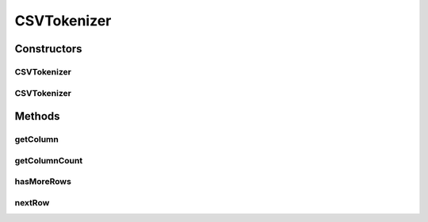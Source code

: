 .. java:import:: hk.hku.cecid.piazza.commons.io IOHandler

.. java:import:: java.io IOException

.. java:import:: java.io Reader

.. java:import:: java.util ArrayList

.. java:import:: java.util StringTokenizer

.. java:import:: java.util.regex Matcher

.. java:import:: java.util.regex Pattern

CSVTokenizer
============

.. java:package:: hk.hku.cecid.piazza.commons.util
   :noindex:

.. java:type:: public class CSVTokenizer

   CSVTokenizer is a tokenizer which can parses a given CSV and represent its content as multiple rows and columns.

   :author: Hugo Y. K. Lam

Constructors
------------
CSVTokenizer
^^^^^^^^^^^^

.. java:constructor:: public CSVTokenizer(Reader csv) throws IOException
   :outertype: CSVTokenizer

   Creates a new instance of CSVTokenizer.

   :param csv: the CSV content.
   :throws IOException: if unable to read the content from the given reader.

CSVTokenizer
^^^^^^^^^^^^

.. java:constructor:: public CSVTokenizer(String csv)
   :outertype: CSVTokenizer

   Creates a new instance of CSVTokenizer.

   :param csv: the CSV content.

Methods
-------
getColumn
^^^^^^^^^

.. java:method:: public String getColumn(int pos)
   :outertype: CSVTokenizer

   Gets a column's value.

   :param pos: the position of the column.
   :return: the specified column's value.

getColumnCount
^^^^^^^^^^^^^^

.. java:method:: public int getColumnCount()
   :outertype: CSVTokenizer

   Gets the number of columns in the current row.

   :return: the number of columns.

hasMoreRows
^^^^^^^^^^^

.. java:method:: public boolean hasMoreRows()
   :outertype: CSVTokenizer

   Checks if there are any more rows in this tokenizer.

   :return: true if there are more rows in this tokenizer.

nextRow
^^^^^^^

.. java:method:: public void nextRow()
   :outertype: CSVTokenizer

   Proceeds to tokenize the next row.

